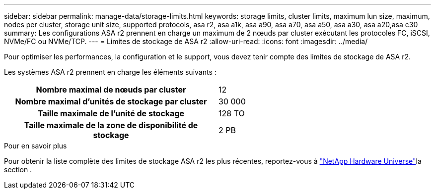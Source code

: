 ---
sidebar: sidebar 
permalink: manage-data/storage-limits.html 
keywords: storage limits, cluster limits, maximum lun size, maximum, nodes per cluster, storage unit size, supported protocols, asa r2, asa a1k, asa a90, asa a70, asa a50, asa a30, asa a20,asa c30 
summary: Les configurations ASA r2 prennent en charge un maximum de 2 nœuds par cluster exécutant les protocoles FC, iSCSI, NVMe/FC ou NVMe/TCP. 
---
= Limites de stockage de ASA r2
:allow-uri-read: 
:icons: font
:imagesdir: ../media/


[role="lead"]
Pour optimiser les performances, la configuration et le support, vous devez tenir compte des limites de stockage de ASA r2.

Les systèmes ASA r2 prennent en charge les éléments suivants :

[cols="1h, 1"]
|===


| Nombre maximal de nœuds par cluster | 12 


| Nombre maximal d'unités de stockage par cluster | 30 000 


| Taille maximale de l'unité de stockage | 128 TO 


| Taille maximale de la zone de disponibilité de stockage | 2 PB 
|===
.Pour en savoir plus
Pour obtenir la liste complète des limites de stockage ASA r2 les plus récentes, reportez-vous à link:https://hwu.netapp.com/["NetApp Hardware Universe"^]la section .
